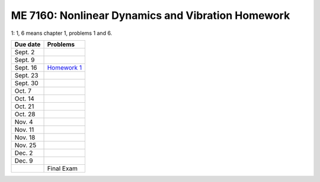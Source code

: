 ME 7160: Nonlinear Dynamics and Vibration Homework
---------------------------------------------------




1: 1, 6 means chapter 1, problems 1 and 6. 

+----------------+-----------------------------------------+
| Due date       |Problems                                 |
+================+=========================================+
| Sept. 2        |                                         |
+----------------+-----------------------------------------+
| Sept. 9        |                                         |
|                |                                         |
|                |                                         |
|                |                                         |
+----------------+-----------------------------------------+
| Sept. 16       | `Homework 1 <nldhw1.ipynb>`__           |
+----------------+-----------------------------------------+
| Sept. 23       |                                         |
|                |                                         |
+----------------+-----------------------------------------+
| Sept. 30       |                                         |
|                |                                         |
+----------------+-----------------------------------------+
| Oct. 7         |                                         |
|                |                                         |
|                |                                         |
|                |                                         |
|                |                                         |
+----------------+-----------------------------------------+
| Oct. 14        |                                         |
|                |                                         |
|                |                                         |
+----------------+-----------------------------------------+
| Oct. 21        |                                         |
|                |                                         |
+----------------+-----------------------------------------+
| Oct. 28        |                                         |
|                |                                         |
+----------------+-----------------------------------------+
| Nov. 4         |                                         |
+----------------+-----------------------------------------+
| Nov. 11        |                                         |
|                |                                         |
|                |                                         |
|                |                                         |
|                |                                         |
|                |                                         |
|                |                                         |
|                |                                         |
|                |                                         |
|                |                                         |
|                |                                         |
|                |                                         |
|                |                                         |
|                |                                         |
|                |                                         |
|                |                                         |
|                |                                         |
|                |                                         |
|                |                                         |
|                |                                         |
|                |                                         |
|                |                                         |
|                |                                         |
|                |                                         |
|                |                                         |
|                |                                         |
+----------------+-----------------------------------------+
|Nov. 18         |                                         |
|                |                                         |
+----------------+-----------------------------------------+
|Nov. 25         |                                         |
+----------------+-----------------------------------------+
|Dec. 2          |                                         |
|                |                                         |
+----------------+-----------------------------------------+
|Dec. 9          |                                         |
|                |                                         |
|                |                                         |
+----------------+-----------------------------------------+
|                |Final Exam                               |
|                |                                         |
+----------------+-----------------------------------------+
